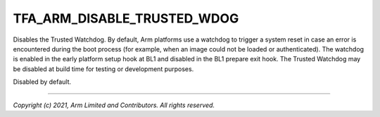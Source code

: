 TFA_ARM_DISABLE_TRUSTED_WDOG
============================

.. default-domain:: cmake

.. variable:: TFA_ARM_DISABLE_TRUSTED_WDOG

Disables the Trusted Watchdog. By default, Arm platforms use a watchdog to
trigger a system reset in case an error is encountered during the boot
process (for example, when an image could not be loaded or authenticated).
The watchdog is enabled in the early platform setup hook at BL1 and disabled
in the BL1 prepare exit hook. The Trusted Watchdog may be disabled at build
time for testing or development purposes.

Disabled by default.

--------------

*Copyright (c) 2021, Arm Limited and Contributors. All rights reserved.*

